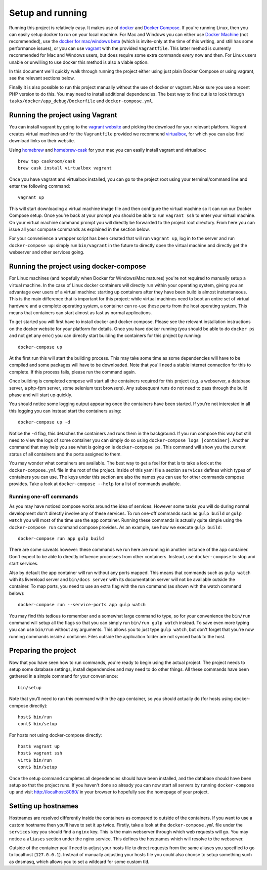 Setup and running
=================

Running this project is relatively easy. It makes use of `docker`_ and
`Docker Compose`_. If you're running Linux, then you can easily setup docker
to run on your local machine. For Mac and Windows you can either use
`Docker Machine`_ (not recommended), use the `docker for mac/windows beta`_
(which is invite-only at the time of this writing, and still has some
performance issues), or you can use `vagrant`_ with the provided
``Vagrantfile``. This latter method is currently recommended for Mac and
Windows users, but does require some extra commands every now and then. For
Linux users unable or unwilling to use docker this method is also a viable
option.

In this document we'll quickly walk through running the project either using
just plain Docker Compose or using vagrant, see the relevant sections below.

Finally it is also possible to run this project manually without the use of
docker or vagrant. Make sure you use a recent PHP version to do this. You may
need to install additional dependencies. The best way to find out is to look
through ``tasks/docker/app_debug/Dockerfile`` and ``docker-compose.yml``.

Running the project using Vagrant
---------------------------------
You can install vagrant by going to the `vagrant website`_ and picking the
download for your relevant platform. Vagrant creates virtual machines and for
the ``Vagrantfile`` provided we recommend `virtualbox`_, for which you can also
find download links on their website.

Using `homebrew`_ and `homebrew-cask`_ for your mac you can easily install
vagrant and virtualbox::

    brew tap caskroom/cask
    brew cask install virtualbox vagrant

Once you have vagrant and virtualbox installed, you can go to the project root
using your terminal/command line and enter the following command::

    vagrant up

This will start downloading a virtual machine image file and then configure the
virtual machine so it can run our Docker Compose setup. Once you're back
at your prompt you should be able to run ``vagrant ssh`` to enter your virtual
machine. On your virtual machine command prompt you will directly be forwarded
to the project root directory. From here you can issue all your compose commands
as explained in the section below.

For your convenience a wrapper script has been created that will run
``vagrant up``, log in to the server and run ``docker-compose up``: simply run
``bin/vagrant`` in the future to directly open the virtual machine and directly
get the webserver and other services going.

Running the project using docker-compose
----------------------------------------
For Linux machines (and hopefully when Docker for Windows/Mac matures) you're
not required to manually setup a virtual machine. In the case of Linux docker
containers will directly run within your operating system, giving you an
advantage over users of a virtual machine: starting up containers after they
have been build is almost instantaneous. This is the main difference that is
important for this project: while virtual machines need to boot an entire
set of virtual hardware and a complete operating system, a container can re-use
these parts from the host operating system. This means that containers can start
almost as fast as normal applications.

To get started you will first have to install docker and docker compose. Please
see the relevant installation instructions on the docker website for your
platform for details. Once you have docker running (you should be able to do
``docker ps`` and not get any error) you can directly start building the
containers for this project by running::

    docker-compose up

At the first run this will start the building process. This may take some time
as some dependencies will have to be compiled and some packages will have to be
downloaded. Note that you'll need a stable internet connection for this to
complete. If this process fails, please run the command again.

Once building is completed compose will start all the containers required for
this project (e.g. a webserver, a database server, a php-fpm server, some
selenium test browsers). Any subsequent runs do not need to pass through the
build phase and will start up quickly.

You should notice some logging output appearing once the containers have been
started. If you're not interested in all this logging you can instead start the
containers using::

    docker-compose up -d

Notice the ``-d`` flag, this detaches the containers and runs them in the
background. If you run compose this way but still need to view the logs of some
container you can simply do so using ``docker-compose logs [container]``.
Another command that may help you see what is going on is ``docker-compose ps``.
This command will show you the current status of all containers and the ports
assigned to them.

You may wonder what containers are available. The best way to get a feel for
that is to take a look at the ``docker-compose.yml`` file in the root of the
project. Inside of this yaml file a section ``services`` defines which types
of containers you can use. The keys under this section are also the names you
can use for other commands compose provides. Take a look at
``docker-compose --help`` for a list of commands available.

Running one-off commands
^^^^^^^^^^^^^^^^^^^^^^^^
As you may have noticed compose works around the idea of services. However some
tasks you will do during normal development don't directly involve any of these
services. To run one-off commands such as ``gulp build`` or ``gulp watch`` you
will most of the time use the ``app`` container. Running these commands is
actually quite simple using the ``docker-compose run`` command compose provides.
As an example, see how we execute ``gulp build``::

    docker-compose run app gulp build

There are some caveats however: these commands we run here are running in
another instance of the app container. Don't expect to be able to directly
influence processes from other containers. Instead, use ``docker-compose``
to stop and start services.

Also by default the app container will run without any ports mapped. This means
that commands such as ``gulp watch`` with its livereload server and
``bin/docs server`` with its documentation server will not be available outside
the container. To map ports, you need to use an extra flag with the run
command (as shown with the watch command below)::

    docker-compose run --service-ports app gulp watch

You may find this tedious to remember and a somewhat large command to type, so
for your convenience the ``bin/run`` command will setup all the flags so that
you can simply run ``bin/run gulp watch`` instead. To save even more typing you
can use ``bin/run`` without any arguments. This allows you to just type
``gulp watch``, but don't forget that you're now running commands inside a
container. Files outside the application folder are not synced back to the host.

Preparing the project
---------------------
Now that you have seen how to run commands, you're ready to begin using the
actual project. The project needs to setup some database settings, install
dependencies and may need to do other things. All these commands have been
gathered in a simple command for your convenience::

    bin/setup

Note that you'll need to run this command within the ``app`` container, so
you should actually do (for hosts using docker-compose directly)::

    host$ bin/run
    cont$ bin/setup

For hosts not using docker-compose directly::

    host$ vagrant up
    host$ vagrant ssh
    virt$ bin/run
    cont$ bin/setup

Once the setup command completes all dependencies should have been installed,
and the database should have been setup so that the project runs. If you haven't
done so already you can now start all servers by running ``docker-compose up``
and visit http://localhost:8080/ in your browser to hopefully see the
homepage of your project.

Setting up hostnames
--------------------
Hostnames are resolved differently inside the containers as compared to outside
of the containers. If you want to use a custom hostname then you'll have to set
it up twice. Firstly, take a look at the ``docker-compose.yml`` file under the
``services`` key you should find a ``nginx`` key. This is the main webserver
through which web requests will go. You may notice a ``aliases`` section under
the nginx service. This defines the hostnames which will resolve to the
webserver.

Outside of the container you'll need to adjust your hosts file to direct
requests from the same aliases you specified to go to localhost (``127.0.0.1``).
Instead of manually adjusting your hosts file you could also choose to setup
something such as dnsmasq, which allows you to set a wildcard for some custom
tld.

.. _docker: https://www.docker.com/
.. _Docker Compose: https://docs.docker.com/compose/
.. _Docker Machine: https://docs.docker.com/machine/
.. _docker for mac/windows beta: https://beta.docker.com/
.. _vagrant: https://www.vagrantup.com/
.. _vagrant website: https://www.vagrantup.com/
.. _virtualbox: https://www.virtualbox.org/
.. _homebrew: http://brew.sh/
.. _homebrew-cask: https://caskroom.github.io/
